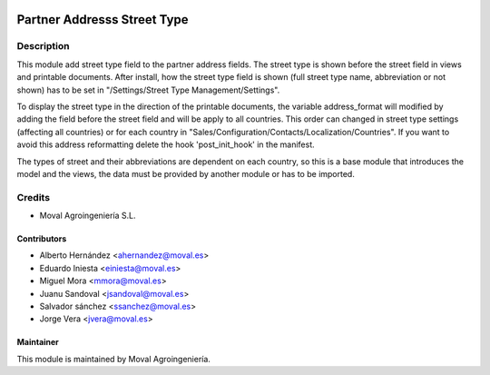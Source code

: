 .. image:: https://img.shields.io/badge/licence-AGPL--3-blue.svg
   :target: http://www.gnu.org/licenses/agpl-3.0-standalone.html
   :alt: License: AGPL-3

============================
Partner Addresss Street Type
============================

Description
===========

This module add street type field to the partner address fields. The street type is shown before the
street field in views and printable documents. After install, how the street type field is shown (full
street type name, abbreviation or not shown) has to be set in "/Settings/Street Type Management/Settings".

To display the street type in the direction of the printable documents, the variable address_format
will modified by adding the field before the street field and will be apply to all countries. This
order can changed in street type settings (affecting all countries) or for each country in
"Sales/Configuration/Contacts/Localization/Countries". If you want to avoid this address reformatting
delete the hook 'post_init_hook' in the manifest.

The types of street and their abbreviations are dependent on each country, so this is a base module
that introduces the model and the views, the data must be provided by another module or has to be imported.


Credits
=======

* Moval Agroingeniería S.L.

Contributors
------------

* Alberto Hernández <ahernandez@moval.es>
* Eduardo Iniesta <einiesta@moval.es>
* Miguel Mora <mmora@moval.es>
* Juanu Sandoval <jsandoval@moval.es>
* Salvador sánchez <ssanchez@moval.es>
* Jorge Vera <jvera@moval.es>

Maintainer
----------

.. image:: https://services.moval.es/static/images/logo_moval_small.png
   :target: http://moval.es
   :alt: Moval Agroingeniería

This module is maintained by Moval Agroingeniería.
